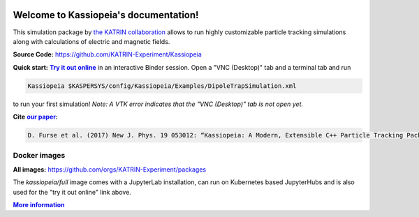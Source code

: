 .. Kassiopeia documentation master file, created by
   sphinx-quickstart on Tue Oct 18 13:33:10 2016.
   You can adapt this file completely to your liking, but it should at least
   contain the root `toctree` directive.


|Release github| |Code Size| |Issues github| |Pull Requests github| 
|Last Commit github| |Contributors github| |Gitter github| |Binder github|

.. |Release github| image:: https://img.shields.io/github/v/release/KATRIN-Experiment/Kassiopeia
   :target: https://github.com/KATRIN-Experiment/Kassiopeia/releases

.. |Code Size| image:: https://img.shields.io/github/languages/code-size/KATRIN-Experiment/Kassiopeia
   :target: https://github.com/KATRIN-Experiment/Kassiopeia

.. |Issues github| image:: https://img.shields.io/github/issues/KATRIN-Experiment/Kassiopeia
   :target: https://github.com/KATRIN-Experiment/Kassiopeia/issues

.. |Pull Requests github| image:: https://img.shields.io/github/issues-pr/KATRIN-Experiment/Kassiopeia
   :target: https://github.com/KATRIN-Experiment/Kassiopeia/pulls

.. |Last Commit github| image:: https://img.shields.io/github/last-commit/KATRIN-Experiment/Kassiopeia
   :target: https://github.com/KATRIN-Experiment/Kassiopeia/commits

.. |Contributors github| image:: https://img.shields.io/github/contributors/KATRIN-Experiment/Kassiopeia
   :target: https://github.com/KATRIN-Experiment/Kassiopeia/graphs/contributors

.. |Gitter github| image:: https://badges.gitter.im/kassiopeia-simulation/community.svg
   :target: https://gitter.im/kassiopeia-simulation/community?utm_source=badge&utm_medium=badge&utm_campaign=pr-badge

.. |Binder github| image:: https://mybinder.org/badge_logo.svg
   :target: https://mybinder.org/v2/gh/KATRIN-Experiment/KassiopeiaBinder/HEAD


Welcome to Kassiopeia's documentation!
**************************************

.. dropdown:: **Documentation Contents**
   
 .. toctree::
    :maxdepth: 4

    Introduction <introduction.rst>
    References, Citation and Contact <external_documentation.rst>
    Getting Started <compiling.rst>
    Examples and Tests <examples.rst>
    Configuring Your Own Simulation <configuration.rst>
    Basic KGeoBag Shapes <kgeobag_basic.rst>
    Complex KGeoBag Shapes <kgeobag_complex.rst>
    Understanding Simulation Output <output.rst>
    Additional Simulation Tools <tools.rst>
    Visualization Techniques <visualization.rst>
    XML Bindings <bindings.rst>
    Discussion and Getting Help <discussion.rst>
    License <license.rst>
    Authors <authors.rst>
 







This simulation package by `the KATRIN collaboration`_ allows to run highly customizable particle tracking simulations
along with calculations of electric and magnetic fields.

.. _`the KATRIN collaboration`: https://katrin.kit.edu

**Source Code:** https://github.com/KATRIN-Experiment/Kassiopeia


**Quick start:** |Try it out online|_
in an interactive Binder session. Open a "VNC (Desktop)" tab and a terminal tab and run


.. |Try it out online| replace:: **Try it out online**
.. _Try it out online: https://mybinder.org/v2/gh/KATRIN-Experiment/KassiopeiaBinder/HEAD


.. code-block:: bash

    Kassiopeia $KASPERSYS/config/Kassiopeia/Examples/DipoleTrapSimulation.xml


to run your first simulation! *Note: A VTK error indicates that the "VNC (Desktop)" tab is not open yet.*

**Cite** |our paper|_\ **:**

.. |our paper| replace:: **our paper**
.. _our paper: https://iopscience.iop.org/article/10.1088/1367-2630/aa6950

.. code-block:: bash

    D. Furse et al. (2017) New J. Phys. 19 053012: “Kassiopeia: A Modern, Extensible C++ Particle Tracking Package” (doi:10.1088/1367-2630/aa6950)


**Docker images**
--------------

**All images:** https://github.com/orgs/KATRIN-Experiment/packages

The `kassiopeia/full` image comes with a JupyterLab installation, can run on Kubernetes based JupyterHubs and is also used for the "try it out online" link above.


|More information|_

.. |More information| replace:: **More information**
.. _More information: https://github.com/KATRIN-Experiment/Kassiopeia/blob/main/Docker/README.md



